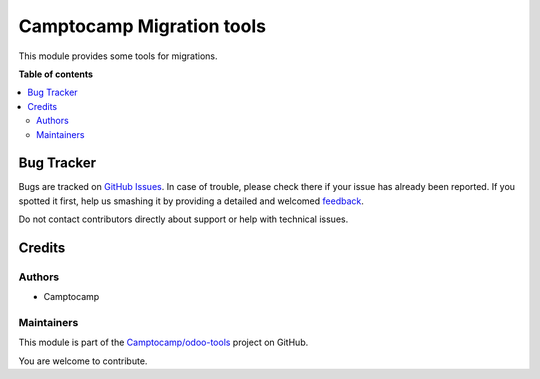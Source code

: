 ==========================
Camptocamp Migration tools
==========================

.. !!!!!!!!!!!!!!!!!!!!!!!!!!!!!!!!!!!!!!!!!!!!!!!!!!!!
   !! This file is generated by oca-gen-addon-readme !!
   !! changes will be overwritten.                   !!
   !!!!!!!!!!!!!!!!!!!!!!!!!!!!!!!!!!!!!!!!!!!!!!!!!!!!

.. |badge1| image:: https://img.shields.io/badge/maturity-Beta-yellow.png
    :target: https://odoo-community.org/page/development-status
    :alt: Beta
.. |badge2| image:: https://img.shields.io/badge/licence-AGPL--3-blue.png
    :target: http://www.gnu.org/licenses/agpl-3.0-standalone.html
    :alt: License: AGPL-3
.. |badge3| image:: https://img.shields.io/badge/github-Camptocamp%2Fodoo--tools-lightgray.png?logo=github
    :target: https://github.com/Camptocamp/odoo-tools/tree/12.0/camptocamp_migration_tools
    :alt: Camptocamp/odoo-tools

|badge1| |badge2| |badge3| 

This module provides some tools for migrations.

**Table of contents**

.. contents::
   :local:

Bug Tracker
===========

Bugs are tracked on `GitHub Issues <https://github.com/Camptocamp/odoo-tools/issues>`_.
In case of trouble, please check there if your issue has already been reported.
If you spotted it first, help us smashing it by providing a detailed and welcomed
`feedback <https://github.com/Camptocamp/odoo-tools/issues/new?body=module:%20camptocamp_migration_tools%0Aversion:%2012.0%0A%0A**Steps%20to%20reproduce**%0A-%20...%0A%0A**Current%20behavior**%0A%0A**Expected%20behavior**>`_.

Do not contact contributors directly about support or help with technical issues.

Credits
=======

Authors
~~~~~~~

* Camptocamp

Maintainers
~~~~~~~~~~~

This module is part of the `Camptocamp/odoo-tools <https://github.com/Camptocamp/odoo-tools/tree/12.0/camptocamp_migration_tools>`_ project on GitHub.

You are welcome to contribute.
